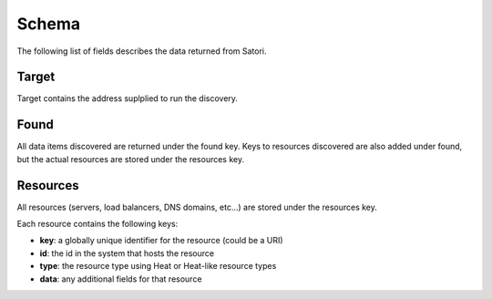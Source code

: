 ======
Schema
======

The following list of fields describes the data returned from Satori.


Target
======

Target contains the address suplplied to run the discovery.


Found
=====

All data items discovered are returned under the found key. Keys to resources
discovered are also added under found, but the actual resources are stored
under the resources key.


Resources
=========

All resources (servers, load balancers, DNS domains, etc...) are stored under
the resources key.

Each resource contains the following keys:

* **key**: a globally unique identifier for the resource (could be a URI)
* **id**: the id in the system that hosts the resource
* **type**: the resource type using Heat or Heat-like resource types
* **data**: any additional fields for that resource
